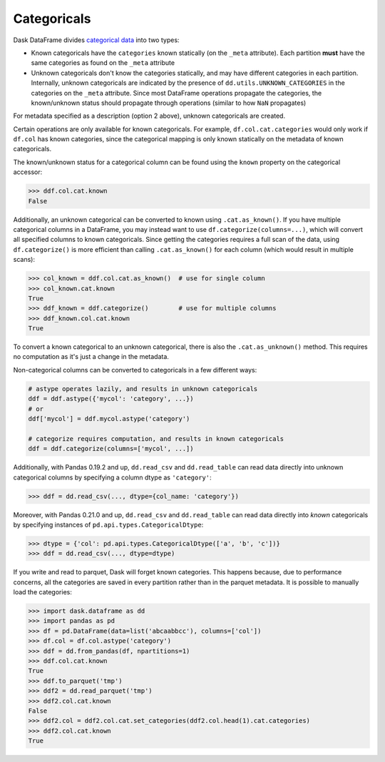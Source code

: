 Categoricals
============

Dask DataFrame divides `categorical data`_ into two types:

- Known categoricals have the ``categories`` known statically (on the ``_meta``
  attribute).  Each partition **must** have the same categories as found on the
  ``_meta`` attribute
- Unknown categoricals don't know the categories statically, and may have
  different categories in each partition.  Internally, unknown categoricals are
  indicated by the presence of ``dd.utils.UNKNOWN_CATEGORIES`` in the
  categories on the ``_meta`` attribute.  Since most DataFrame operations
  propagate the categories, the known/unknown status should propagate through
  operations (similar to how ``NaN`` propagates)

For metadata specified as a description (option 2 above), unknown categoricals
are created.

Certain operations are only available for known categoricals.  For example,
``df.col.cat.categories`` would only work if ``df.col`` has known categories,
since the categorical mapping is only known statically on the metadata of known
categoricals.

The known/unknown status for a categorical column can be found using the
``known`` property on the categorical accessor:

.. code-block:: python

    >>> ddf.col.cat.known
    False

Additionally, an unknown categorical can be converted to known using
``.cat.as_known()``.  If you have multiple categorical columns in a DataFrame,
you may instead want to use ``df.categorize(columns=...)``, which will convert
all specified columns to known categoricals.  Since getting the categories
requires a full scan of the data, using ``df.categorize()`` is more efficient
than calling ``.cat.as_known()`` for each column (which would result in
multiple scans):

.. code-block:: python

    >>> col_known = ddf.col.cat.as_known()  # use for single column
    >>> col_known.cat.known
    True
    >>> ddf_known = ddf.categorize()        # use for multiple columns
    >>> ddf_known.col.cat.known
    True

To convert a known categorical to an unknown categorical, there is also the
``.cat.as_unknown()`` method. This requires no computation as it's just a
change in the metadata.

Non-categorical columns can be converted to categoricals in a few different
ways:

.. code-block:: python

    # astype operates lazily, and results in unknown categoricals
    ddf = ddf.astype({'mycol': 'category', ...})
    # or
    ddf['mycol'] = ddf.mycol.astype('category')

    # categorize requires computation, and results in known categoricals
    ddf = ddf.categorize(columns=['mycol', ...])

Additionally, with Pandas 0.19.2 and up, ``dd.read_csv`` and ``dd.read_table``
can read data directly into unknown categorical columns by specifying a column
dtype as ``'category'``:

.. code-block:: python

    >>> ddf = dd.read_csv(..., dtype={col_name: 'category'})

.. _`categorical data`: https://pandas.pydata.org/pandas-docs/stable/categorical.html

Moreover, with Pandas 0.21.0 and up, ``dd.read_csv`` and ``dd.read_table`` can read
data directly into *known* categoricals by specifying instances of
``pd.api.types.CategoricalDtype``:

.. code-block:: python

    >>> dtype = {'col': pd.api.types.CategoricalDtype(['a', 'b', 'c'])}
    >>> ddf = dd.read_csv(..., dtype=dtype)

If you write and read to parquet, Dask will forget known categories.
This happens because, due to performance concerns, all the categories are
saved in every partition rather than in the parquet metadata.
It is possible to manually load the categories:

.. code-block:: python

    >>> import dask.dataframe as dd
    >>> import pandas as pd
    >>> df = pd.DataFrame(data=list('abcaabbcc'), columns=['col'])
    >>> df.col = df.col.astype('category')
    >>> ddf = dd.from_pandas(df, npartitions=1)
    >>> ddf.col.cat.known
    True
    >>> ddf.to_parquet('tmp')
    >>> ddf2 = dd.read_parquet('tmp')
    >>> ddf2.col.cat.known
    False
    >>> ddf2.col = ddf2.col.cat.set_categories(ddf2.col.head(1).cat.categories)
    >>> ddf2.col.cat.known
    True
